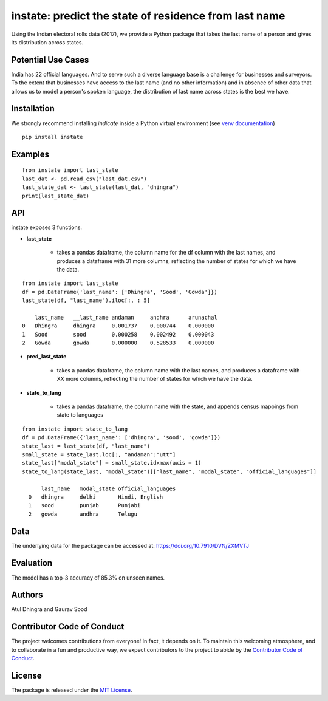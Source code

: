 instate: predict the state of residence from last name 
=============================================================

.. image:: https://img.shields.io/pypi/v/instate.svg
    :target: https://pypi.python.org/pypi/instate
.. image:: https://readthedocs.org/projects/instate/badge/?version=latest
    :target: http://instate.readthedocs.io/en/latest/?badge=latest
    :alt: Documentation Status
.. image:: https://pepy.tech/badge/instate
    :target: https://pepy.tech/project/instate


Using the Indian electoral rolls data (2017), we provide a Python package that takes the last name of a person and gives its distribution across states. 

Potential Use Cases
---------------------
India has 22 official languages. And to serve such a diverse language base is a challenge for businesses and surveyors. To the extent that businesses have access to the last name (and no other information) and in absence of other data that allows us to model a person's spoken language, the distribution of last name across states is the best we have.

Installation
-------------
We strongly recommend installing `indicate` inside a Python virtual environment
(see `venv documentation <https://docs.python.org/3/library/venv.html#creating-virtual-environments>`__)

::

    pip install instate

Examples
--------
::

  from instate import last_state
  last_dat <- pd.read_csv("last_dat.csv")
  last_state_dat <- last_state(last_dat, "dhingra")
  print(last_state_dat)

API
----------

instate exposes 3 functions. 

- **last_state**

    - takes a pandas dataframe, the column name for the df column with the last names, and produces a dataframe with 31 more columns, reflecting the number of states for which we have the data. 

::
    
    from instate import last_state
    df = pd.DataFrame('last_name': ['Dhingra', 'Sood', 'Gowda']})
    last_state(df, "last_name").iloc[:, : 5]
        
        last_name   __last_name andaman     andhra      arunachal
    0   Dhingra     dhingra     0.001737    0.000744    0.000000
    1   Sood        sood        0.000258    0.002492    0.000043
    2   Gowda       gowda       0.000000    0.528533    0.000000

- **pred_last_state**
    
    - takes a pandas dataframe, the column name with the last names, and produces a dataframe with XX more columns, reflecting the number of states for which we have the data. 

- **state_to_lang**

    - takes a pandas dataframe, the column name with the state, and appends census mappings from state to languages

::

  from instate import state_to_lang
  df = pd.DataFrame({'last_name': ['dhingra', 'sood', 'gowda']})
  state_last = last_state(df, "last_name")
  small_state = state_last.loc[:, "andaman":"utt"]
  state_last["modal_state"] = small_state.idxmax(axis = 1)
  state_to_lang(state_last, "modal_state")[["last_name", "modal_state", "official_languages"]]

        last_name   modal_state official_languages
    0   dhingra     delhi       Hindi, English
    1   sood        punjab      Punjabi
    2   gowda       andhra      Telugu

Data
----

The underlying data for the package can be accessed at: https://doi.org/10.7910/DVN/ZXMVTJ

Evaluation
----------

The model has a top-3 accuracy of 85.3\% on unseen names.

Authors
-------

Atul Dhingra and Gaurav Sood

Contributor Code of Conduct
---------------------------------

The project welcomes contributions from everyone! In fact, it depends on
it. To maintain this welcoming atmosphere, and to collaborate in a fun
and productive way, we expect contributors to the project to abide by
the `Contributor Code of
Conduct <http://contributor-covenant.org/version/1/0/0/>`__.

License
----------

The package is released under the `MIT
License <https://opensource.org/licenses/MIT>`__.
